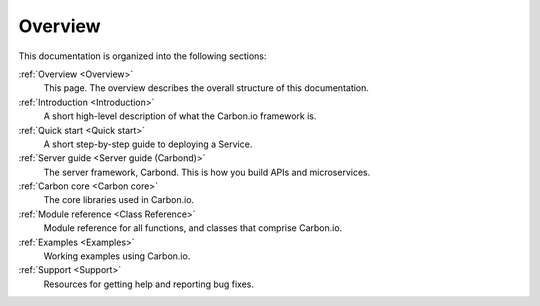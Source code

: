 ========
Overview
========

This documentation is organized into the following sections:

:ref:`Overview <Overview>`
  This page. The overview describes the overall structure of this documentation. 

:ref:`Introduction <Introduction>`
  A short high-level description of what the Carbon.io framework is. 

:ref:`Quick start <Quick start>`
  A short step-by-step guide to deploying a Service. 

:ref:`Server guide <Server guide (Carbond)>`
  The server framework, Carbond. This is how you build APIs and 
  microservices.

:ref:`Carbon core <Carbon core>`
  The core libraries used in Carbon.io.

:ref:`Module reference <Class Reference>`
  Module reference for all functions, and classes that comprise
  Carbon.io. 
  
:ref:`Examples <Examples>`
  Working examples using Carbon.io. 

:ref:`Support <Support>`
  Resources for getting help and reporting bug fixes.


